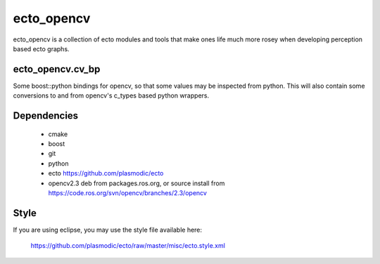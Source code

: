 ecto_opencv
========================================

ecto_opencv is a collection of ecto modules and tools that make
ones life much more rosey when developing perception based ecto
graphs.

ecto_opencv.cv_bp
----------------------------------------

Some boost::python bindings for opencv, so that some values may be inspected
from python. This will also contain some conversions to and from opencv's
c_types based python wrappers.

Dependencies
----------------------------------------

 - cmake
 - boost
 - git
 - python
 - ecto https://github.com/plasmodic/ecto
 - opencv2.3 deb from packages.ros.org, or source install from https://code.ros.org/svn/opencv/branches/2.3/opencv

Style
-----------------------------------------------
If you are using eclipse, you may use the style file available here:
  
  https://github.com/plasmodic/ecto/raw/master/misc/ecto.style.xml



